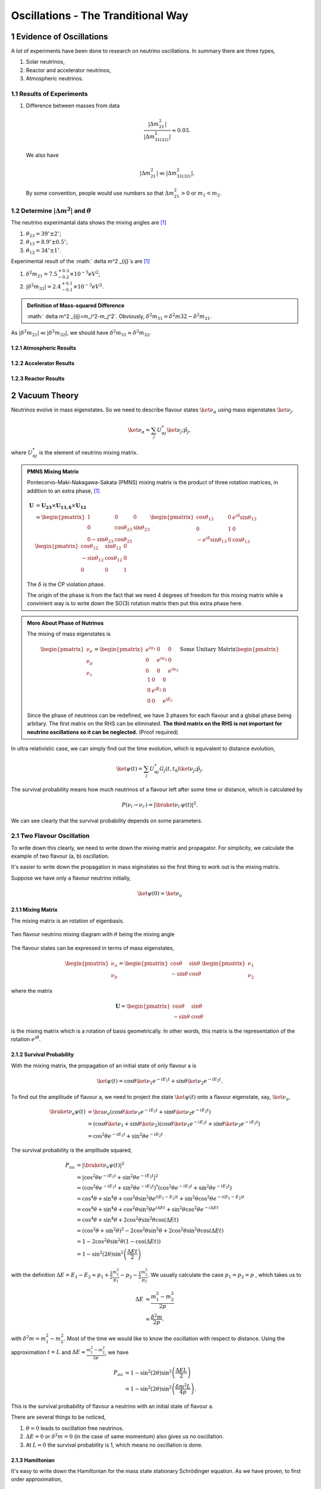 .. sectnum::

Oscillations - The Tranditional Way
============================



Evidence of Oscillations
---------------------------


A lot of experiments have been done to research on neutrino oscillations. In summary there are three types,

1. Solar neutrinos,
2. Reactor and accelerator neutrinos,
3. Atmospheric neutrinos.


Results of Experiments
~~~~~~~~~~~~~~~~~~~~~~~~~


1. Difference between masses from data

   .. math::
      \frac{\lvert \Delta m_{21}^2 \rvert}{\lvert \Delta m_{31(32)}^2 \rvert} \approx 0.03 .

   We also have

   .. math::
      \lvert\Delta m_{21}^2 \rvert \ll \lvert \Delta m_{31(32)}^2 \rvert.

   By some convention, people would use numbers so that :math:`\Delta m_{21}^2 > 0` or :math:`m_1 < m_2`.




Determine :math:`\vert\Delta m^2\vert` and :math:`\theta`
~~~~~~~~~~~~~~~~~~~~~~~~~~~~~~~~~~~~~~~~~~~~~

The neutrino experimantal data shows the mixing angles are [1]_

1. :math:`\theta_{23}=39^{\circ}\pm 2 ^{\circ}`;
2. :math:`\theta_{13}=8.9^{\circ}\pm 0.5^{\circ}`;
3. :math:`\theta_{12}=34^{\circ}\pm 1^{\circ}`.

Experimental result of the :math:` \delta m^2 _{ij}`s are [1]_

1. :math:`\delta^2 m_{21}=7.5^{+0.3}_{-0.2}\times 10^{-5}eV^2`;
2. :math:`\lvert\delta^2 m_{32}\rvert =2.4^{+0.1}_{-0.1}\times 10^{-3}eV^2`.


.. admonition:: Definition of Mass-squared Difference
   :class: note

   :math:` \delta m^2 _{ij}=m_i^2-m_j^2`. Obviously, :math:`\delta^2 m_{31}=\delta^2 m{32}-\delta^2 m_{21}`.


As :math:`\lvert \delta^2 m_{21}\rvert\ll \lvert\delta^2 m_{32}\rvert`, we should have :math:`\delta^2 m_{31} \approx \delta^2 m_{32}`.



Atmospheric Results
``````````````````````````````

Accelerator Results
```````````````````````````

Reactor Results
`````````````````````````






Vacuum Theory
---------------------




Neutrinos evolve in mass eigenstates. So we need to describe flavour states :math:`\ket{\nu_\alpha}` using mass eigenstates :math:`\ket{\nu_j}`.

.. math::
   \ket{\nu_\alpha} = \sum_j U^*_{\alpha j} \ket{\nu_j;\tilde p_j},

where :math:`U^*_{\alpha j}` is the element of neutrino mixing matrix.


.. admonition:: PMNS Mixing Matrix
   :class: note

   Pontecorvo-Maki-Nakagawa-Sakata (PMNS) mixing matrix is the product of three rotation matrices, in addition to an extra phase, [1]_

   .. math::
      \mathbf U &= \mathbf {U_{23}} \times \mathbf {U_{13,\delta}} \times \mathbf {U_{12}} \\
      & = \begin{pmatrix} 1 & 0 & 0 \\ 0 &\cos\theta_{23} & \sin\theta_{23} \\ 0 -\sin\theta_{23} & \cos\theta_{23} \end{pmatrix}  \begin{pmatrix} \cos\theta_{13} & 0 & e^{i\delta} \sin\theta_{13} \\ 0 & 1 & 0 \\ -e^{i\delta}\sin\theta_{13} & 0 & \cos\theta_{13}  \end{pmatrix} \begin{pmatrix} \cos\theta_{12} & \sin\theta_{12} & 0 \\ -\sin\theta_{12} & \cos \theta_{12} & 0 \\ 0 & 0 & 1 \end{pmatrix}

   The :math:`\delta` is the CP violation phase.

   The origin of the phase is from the fact that we need 4 degrees of freedom for this mixing matrix while a convinient way is to write down the SO(3) rotation matrix then put this extra phase here.


.. admonition:: More About Phase of Nutrinos
   :class: note

   The mixing of mass eigenstates is

   .. math::
      \begin{pmatrix} \nu_e \\ \nu_\mu \\ \nu_\tau  \end{pmatrix} = \begin{pmatrix} e^{i\alpha_1} & 0 & 0 \\ 0 & e^{i\alpha_2} & 0 \\ 0 & 0 & e^{i\alpha_3} \end{pmatrix} \text{Some Unitary Matrix} \begin{pmatrix} 1 & 0 & 0 \\ 0 & e^{i\beta_2} & 0 \\ 0 & 0 & e^{i\beta_3} \end{pmatrix}

   Since the phase of neutrinos can be redefined, we have 3 phases for each flavour and a global phase being arbitary. The first matrix on the RHS can be eliminated. **The third matrix on the RHS is not important for neutrino oscillations so it can be neglected.** (Proof required)



In ultra relativistic case, we can simply find out the time evolution, which is equivalent to distance evolution,

.. math::
   \ket{\psi(t)} = \sum_j U^*_{\alpha j} G_j(t,t_0) \ket{\nu_j;\tilde p_j}.


The survival probability means how much neutrinos of a flavour left after some time or distance, which is calculated by

.. math::
   P(\nu_l\to\nu_{l'}) = \lvert \braket{\nu_{l'} }{\psi (t)}  \rvert^2 .

We can see clearly that the survival probability depends on some parameters.


Two Flavour Oscillation
~~~~~~~~~~~~~~~~~~~~~


To write down this clearly, we need to write down the mixing matrix and propagator. For simplicity, we calculate the example of two flavour (a, b) oscillation.

It's easier to write down the propagation in mass eiginstates so the first thing to work out is the mixing matrix.

Suppose we have only a flavour neutrino initially,

.. math::
   \ket{\psi(0)} = \ket{\nu_a}


Mixing Matrix
`````````````````````````````

The mixing matrix is an rotation of eigenbasis.

.. figure:: assets/nuetrinoMixingAngle.png
   :align: center
   :alt: Two Flavour Neutrino Mixing

   Two flavour neutrino mixing diagram with :math:`\theta` being the mixing angle

The flavour states can be expressed in terms of mass eigenstates,

.. math::
   \begin{pmatrix}\nu_a \\ \nu_b\end{pmatrix} = \begin{pmatrix}  \cos\theta  & \sin\theta \\ -\sin\theta  & \cos\theta \end{pmatrix}   \begin{pmatrix}\nu_1 \\ \nu_2\end{pmatrix}

where the matrix

.. math::
   \mathbf U = \begin{pmatrix}  \cos\theta  &  \sin\theta \\ -\sin\theta  & \cos\theta \end{pmatrix}

is the mixing matrix which is a rotation of basis geometrically. In other words, this matrix is the representation of the rotation :math:`e^{i\hat\theta}`.







Survival Probability
`````````````````````````````


With the mixing matrix, the propagation of an initial state of only flavour a is

.. math::
   \ket{\psi(t)} = \cos\theta \ket{\nu_1} e^{-i E_1 t} + \sin\theta \ket{\nu_2} e^{-i E_2 t} .


To find out the amplitude of flavour a, we need to project the state :math:`\ket{\psi(t)}` onto a flavour eigenstate, say, :math:`\ket{\nu_a}`,

.. math::
   \braket{\nu_a}{\psi(t)} & = \bra{\nu_a}\left( \cos\theta \ket{\nu_1} e^{-i E_1 t} + \sin\theta \ket{\nu_2} e^{-i E_2 t}\right) \\
   &= \left( \cos\theta \ket{\nu_1}  + \sin\theta \ket{\nu_2} \right) \left( \cos\theta \ket{\nu_1} e^{-i E_1 t} + \sin\theta \ket{\nu_2} e^{-i E_2 t}\right) \\
   & = \cos^2\theta e^{-iE_1t} + \sin^2\theta e^{-i E_2 t}

The survival probability is the amplitude squared,

.. math::
   P_{aa} & = \lvert \braket{\nu_a}{\psi(t)} \rvert ^2 \\
   & = \lvert \cos^2\theta e^{-iE_1t} + \sin^2\theta e^{-i E_2 t}  \rvert^2 \\
   & = \left( \cos^2\theta e^{-iE_1t} + \sin^2\theta e^{-i E_2 t}  \right)^* \left( \cos^2\theta e^{-iE_1t} + \sin^2\theta e^{-i E_2 t}  \right) \\
   & = \cos^4\theta + \sin^4\theta + \cos^2\theta\sin^2\theta e^{i(E_1-E_2)t}+ \sin^2\theta\cos^2\theta e^{-i(E_1-E_2)t} \\
   & = \cos^4\theta + \sin^4\theta + \cos^2\theta\sin^2\theta e^{i\Delta E t}+ \sin^2\theta\cos^2\theta e^{-i\Delta E t} \\
   & = \cos^4\theta + \sin^4\theta + 2 \cos^2\theta\sin^2\theta \cos(\Delta E t) \\
   & = (\cos^2\theta +\sin^2\theta)^2 - 2\cos^2\theta \sin^2\theta  + 2 \cos^2\theta\sin^2\theta \cos(\Delta E t) \\
   & = 1 - 2 \cos^2\theta \sin^2\theta (1 - \cos(\Delta E t)) \\
   & = 1 - \sin^2(2\theta) \sin^2\left( \frac{\Delta E t}{2} \right)

with the definition :math:`\Delta E =  E_1-E_2 \approx p_1 + \frac{1}{2}\frac{m_1^2}{p_1} - p_2 - \frac{1}{2}\frac{m_2^2}{p_2}`. We usually calculate the case :math:`p_1=p_2=p` , which takes us to

.. math::
   \Delta E & \approx \frac{m_1^2 - m_2^2}{2p} \\
   & = \frac{\delta^2 m}{2p} .

with :math:`\delta^2 m=m_1^2 - m_2^2`. Most of the time we would like to know the oscillation with respect to distance. Using the approximation :math:`t = L` and :math:`\Delta E \approx \frac{m_1^2 - m_2^2}{2p}`, we have

.. math::
   P_{aa} &= 1 - \sin^2(2\theta) \sin^2\left( \frac{\Delta E L}{2} \right) \\
   & = 1 -  \sin^2(2\theta) \sin^2\left( \frac{ \delta m^2  L}{4p} \right) .

This is the survival probability of flavour a neutrino with an initial state of flavour a.


There are several things to be noticed,

1. :math:`\theta=0` leads to oscillation free neutrinos.
2. :math:`\Delta E=0` or :math:`\delta ^2m =0` (in the case of same momentum) also gives us no oscillation.
3. At :math:`L=0` the survival probability is 1, which means no oscillation is done.



Hamiltonian
````````````````````

It's easy to write down the Hamiltonian for the mass state stationary Schrödinger equation. As we have proven, to first order approximation,

.. math::
   E = p + \frac{1}{2}\frac{m^2}{p}

.. math::
   \mathbf H_j &= \begin{pmatrix} p + \frac{1}{2}\frac{m_1^2}{p} & 0 \\ 0 & p + \frac{1}{2}\frac{m_2^2}{p} \end{pmatrix} \\
   & = p \mathbf I + \frac{1}{2p}\begin{pmatrix} m_1^2 & 0 \\ 0 & m_2^2 \end{pmatrix}

However, the Hamiltonian we prefer is the one for flavour eigenstates. To achieve this, we only need to rotate this previous Hamiltonian using the mixing matrix :math:`\mathbf U`.

.. math::
   \mathbf H_{\alpha} & = \mathbf U \hat H_j  \mathbf U^T \\
   & =  \begin{pmatrix}  \cos\theta & \sin\theta \\ -\sin\theta  & \cos\theta \end{pmatrix} \left( p \mathbf I + \frac{1}{2p}\begin{pmatrix} m_1^2 & 0 \\ 0 & m_2^2 \end{pmatrix} \right)   \begin{pmatrix}  \cos\theta & -\sin\theta \\ \sin\theta & \cos\theta \end{pmatrix} \\
   & = p \mathbf I + \frac{1}{2p} \begin{pmatrix} \cos^2\theta m_1^2 + \sin^2\theta m_2^2 & -\sin\theta\cos\theta m_1^2 + \sin\theta\cos\theta m_2^2 \\ -\sin\theta\cos\theta m_1^2 + \sin\theta\cos\theta m_2^2 & \sin^2\theta m_1^2 + \cos^2\theta m_2^2 \end{pmatrix} \\
   & = p \mathbf I + \frac{1}{2p} \begin{pmatrix} m_1^2 - \delta^2 m \sin^2\theta & -\frac{1}{2}\sin 2\theta  \delta m^2  \\ -\frac{1}{2}\sin 2\theta  \delta m^2  & m_2^2+ \delta m^2 \sin^2\theta \end{pmatrix} \\
   & = p \mathbf I + \frac{1}{2p} \left( \frac{1}{2}(m_1^2+m_2^2) \mathbf I -   \frac{1}{2}\begin{pmatrix} - \delta m^2 \cos 2\theta & \delta^2 m \sin 2\theta \\  \delta m^2 \sin 2\theta & \delta^2 m\cos 2\theta \end{pmatrix} \right) \\
   & = \left(p + \frac{m_1^2+m_2^2}{4p} \right)\mathbf I - \frac{1}{4p}\begin{pmatrix} - \delta m^2 \cos 2\theta & \delta^2 m \sin 2\theta \\  \delta m^2 \sin 2\theta & \delta^2 m\cos 2\theta \end{pmatrix}

Again we see clearly, no oscillation will apear as long as mixing angle :math:`\theta=0` or :math:` \delta m^2 =0`.


.. note::
   The reason we can do this is that this mixing matrix is time and space independent. To see this, we first write down the Schrödinger equation for mass eigenstates,

   .. math::
      i d_t \ket{\Phi_j} = \hat H_j \ket{\Phi_j}.

   Applying the mixing matrix,

   .. math::
      i d_t \mathbf U^{-1} \ket{\Phi_\alpha} = \hat H_j  \mathbf U^{-1} \ket{\Phi_\alpha}.

   Notice that the mixing matrix, which is a rotation, is orthonormal, :math:`\mathbf U \mathbf U^T=\mathbf I`. Then we have inverse of this matrix is the same as the transpose.

   .. math::
      i d_t \mathbf U^T \ket{\Phi_\alpha} = \hat H_j  \mathbf U^T \ket{\Phi_\alpha}.

   Multiply on both sides :math:`\mathbf U` and remember the fact that the mixing matrix is orthonormal, we have

   .. math::
      i d_t \ket{\Phi_\alpha} = \mathbf U \hat H_j  \mathbf U^T \ket{\Phi_\alpha}.

   Now we can define the Hamiltonian for flavour states,

   .. math::
      \mathbf H_{\alpha} = \mathbf U \mathbf H_j  \mathbf U^T .



Since Pauli matrices plus identity forms a complete basis for all 2 by 2 matrices, it our Hamiltonian can be written as

.. math::
   \mathbf H  &= \frac{\delta^2 m}{4E}\begin{pmatrix} -\cos 2\theta & \sin 2\theta \\ \sin 2\theta & \cos 2\theta \end{pmatrix} \\
   & = \frac{\delta^2 m}{4 E} \left( -\cos 2\theta \mathbf{\sigma_z} + \sin 2\theta \mathbf{\sigma_x} \right).


.. note::
   Pauli matrices are

   .. math::
      \sigma_x = \begin{pmatrix}0 & 1 \\ 1 & 0\end{pmatrix} \\
      \sigma_y = \begin{pmatrix}0 & -i \\ i & 0\end{pmatrix} \\
      \sigma_x = \begin{pmatrix}1 & 0 \\ 0 & -1\end{pmatrix}.


   In a more compact way,

   .. math::
      \sigma_j = \begin{pmatrix} \delta_{j3}&\delta_{j1}-i\delta_{j2}\\ \delta_{j1}+i\delta_{j2}&-\delta_{j3}\end{pmatrix}  .





Equation of Motion in Matter
--------------------------------------


Hamiltonian
~~~~~~~~~~~~~~~~~~~~~~~~~~~~~~~


We have already derived the Hamiltonian for vacuum oscillatioin,

.. math::
   H_v=\frac{ \delta m^2 }{2E}\frac{1}{2}\begin{pmatrix} -\cos 2\theta_v & \sin 2 \theta_v \\ \sin 2\theta_v & \cos 2\theta_v  \end{pmatrix},

where we would like to define a new matrix,

.. math::
   \mathbf B = \frac{1}{2}\begin{pmatrix}  -\cos 2\theta_v & \sin 2 \theta_v \\ \sin 2\theta_v & \cos 2\theta_v  \end{pmatrix},

so that the vacuum Hamiltonian can be written as

.. math::
   H_v = \frac{ \delta m^2 }{2E}\mathbf B


The **effect of matter**, as we have already discussed before, adds an extra term

.. math::
   H_m = \sqrt{2}G_F n_e L.

Here we have

.. math::
   L = \begin{pmatrix} 1 & 0 \\ 0 & 0 \end{pmatrix}.



.. note::

   Previously in the MSW effect section, we have :math:`L=\frac{1}{2}\sigma_3`. The reason, as explained there, is that we can always write down a 2 by 2 matrix using Pauli matrices and indentity matrix and identity matrix only shifts the overall eigenvalue not the eigenvector so we can just drop the identity term.




One other term is the self-interaction of neutrinos, i.e., neutral-current neutrino-neutrino forward exchange scattering,

.. math::
   H_\nu =\sqrt{2}G_F \int d^3\mathbf p' (1-\hat {\mathbf p}\cdot \hat{\mathbf p}')(\rho_{p'}-\bar \rho_{p'}).


The overall Hamiltonian is

.. math::
   H = H_0 + H_m + H_\nu ,

where the vacuum Hamiltonian is

.. math::
   H_0 &= \frac{\delta^2 m}{2E} \mathbf B \\
   & = \frac{\delta^2 m}{2E} U \left(\frac{1}{2}\sigma_3 \right) U^\dagger .






Equation of Motion
~~~~~~~~~~~~~~~~~~~~~~~~~~~~~~~~


From the Hamiltonian, Von Neumann equation is

.. math::
   i \frac{\partial}{\partial t}\rho = \left[ H , \rho\right]


In `Picture <.picture.html>`_ chapter we have seen the definition of a polarization matrix. The components of a polarization vector (**for neutrinos**) is given by

.. math::
   P_{\omega,i} &\propto \mathrm{Tr} (\rho_E \sigma_i) \\
   & = \frac{1}{n_\nu} \frac{\lvert \delta^2 m \rvert}{2\omega^2} \times  \mathrm{Tr} (\rho_E \sigma_i) .

For anitneutrinos, we have a negative :math:`\omega` which is defined as :math:`\omega = \frac{ \delta m^2 }{2E}` (neutrinos) and :math:`\omega_{\bar\nu}= - \frac{ \delta m^2 }{2E}` (anitneutrinos). The polarization is defined as

.. math::
   P_{\omega,i} = - \frac{1}{n_\nu} \frac{\lvert \delta^2 m \rvert}{2\omega^2} \times  \mathrm{Tr} (\bar \rho_E \sigma_i) .


With all these definitions, Von Neumann equation multiply by :math:`\vec{\sigma} = \sigma_1 \hat e_1 + \sigma_2 \hat e_2 + \sigma_3 \hat e_3`, we have

.. math::
   i \dot \rho \sum_i \sigma_i \hat e_i = \left[H, \rho\right] \sum_i\sigma_i \hat e_i.

Notice that Pauli matrices are Hermitian and Unitary, we can alway insert the identity :math:`\mathbf I = \sigma_j \sigma_j^\dagger`.


.. admonition:: Commutator and Cross Product
   :class: note

   Commutator of two vectors,

   .. math::
      \vec A \times \vec B & = (A_2 B_3 - A_3 B_2) \hat e_1 + (A_3 B_1 - A_1 B_2)\hat e_2 + (A_1 B_2 - A_2 B_3)\hat e_3


.. admonition:: Trace of Pauli Matrices
   :class: note

   All Pauli matrices have vanishing trace. And what makes our calculation more convinient is that the trace of matrices is invariant under cyclic permutation, that is

   .. math::
      \mathrm{Tr}(\sigma_i \mathbf H \sigma_j) = \mathrm{Tr}(\mathbf H \sigma_j\sigma_i)

   Notice that to have a non-vanishing trace we need :math:`i=j`. This property really saves our life.


As the definition, we have

.. math::
   \mathbf H &= \vec H\cdot \vec\sigma \\
   \rho & = \vec \rho \cdot \vec \sigma


Using these we can rewrite the commutator

.. math::
   [H,\rho] & = [\vec H \cdot \vec\sigma, \vec \rho \cdot \vec \sigma] \\
   & = \sum_{ik}(H_i \sigma_i \rho_k \sigma_k - \rho_k \sigma_k H_i \sigma_i )\\
   & = \sum_{ik}(H_i\rho_k \sigma_i\sigma_k - \rho_k H_i \sigma_k \sigma_i) \\
   & = \sum_{ik} H_i\rho_k (\sigma_i\sigma_k-\sigma_k\sigma_i) \\
   & = \sum_{ik} H_i \rho_k [\sigma_i,\sigma_k] \\
   & =  \sum_{ik} H_i \rho_k 2i \epsilon_{ikn}\sigma_n \\
   & =  2i \sum_{ik}\epsilon_{ikn}\sigma_n H_i \rho_k

Multiply by :math:`\sigma_j` and take the trace, we get,

.. math::
   \mathrm{Tr}(\sigma_j [H,\rho]) & =  2i \mathrm{Tr}(\sum_{ik}\epsilon_{ikn}\sigma_j\sigma_n H_i \rho_k )\\
   &= 2i \sum_{ik} \mathrm{Tr}(\epsilon_{ikj} \mathrm I  H_i \rho_k  ) \\
   & = 2i \sum_{ik} \epsilon_{jik} H_i\rho_k  \mathrm{Tr}(\mathbf I) \\
   & = 4i \epsilon_{jik}H_i\rho_k.


The corresponding LHS after these work becomes

.. math::
   i\mathrm{Tr}(\sigma_j \dot \rho_i \sigma_i) & = i \partial_t \rho_j \mathrm{Tr}( I) \\
   & = 2i\dot{P_j}


The Von Neuman equation becomes

.. math::
   \dot{\vec P} = 2 \vec H \times \vec P.

We know explicitly what polarization vector is

.. math::
   P_j = \mathrm{Constant} \mathrm {Tr} (\rho \sigma_j)

for neutrinos while

.. math::
   \bar P_j = -\mathrm{Constant} \mathrm {Tr} (\bar \rho \sigma_j).

The vectorized Hamiltonian is

.. math::
   H = H_i\sigma_i.

Multiply by :math:`\sigma_j` and take the trace,

.. math::
   \mathrm{Tr}(H\sigma_j) = H_j \mathrm{Tr}(\mathbf I),

that is,

.. math::
   \mathrm{Tr}(H\sigma_j) = 2 H_j.


.. admonition:: Hamiltonian

   The Hamiltonian for homogeneous isotropic environment is

   .. math::
      H &= H_0 + H_m + H_\nu \\
      & = \omega \mathbf B + \lambda \mathbf L + \sqrt{ G_F} \int_0^\infty dE' (\rho_E' - \bar \rho_E' ).

Then the equation we need becomes

.. math::
   \dot{\vec P_\omega} = (\omega \vec B + \lambda \vec L + \mu \vec D) \times \vec P_{\omega}.

where :math:`\vec B = \mathrm {Tr}(\mathbf B \vec \sigma)`, :math:`\vec L = \mathrm{Tr}(\mathbf L \vec \sigma)`, :math:`\vec D = \int_{-\infty}^{\infty}d\omega \vec P_\omega`.

















MSW Effect
-------------------


.. admonition:: Physics of MSW
   :class: note

   As neutrinos passing by matter, the effective mass coming from energy change becomes important thus changing it's eigenstates and propagation.



Neutrinos do interact with matter, mostly electrons in most cases.

.. figure:: assets/nueNeutral.png

.. code:: tex

   \begin{fmfgraph*}(200,180)
     \fmfleft{i1,i2}
     \fmfright{o1,o2}
     \fmf{fermion}{i1,v1,o1}
     \fmf{fermion}{i2,v2,o2}
     \fmf{photon}{v1,v2}
     \fmflabel{$v_e$}{i2}
     \fmflabel{$e^-$}{i1}
     \fmflabel{$v_e$}{o2}
     \fmflabel{$e^-$}{o1}
     \fmf{photon,label=$Z$}{v1,v2}
   \end{fmfgraph*}


.. figure:: assets/nutaueNeutral.png



.. code:: tex

   \begin{fmfgraph*}(200,180)
    \fmfleft{i1,i2}
    \fmfright{o1,o2}
    \fmf{fermion}{i1,v1,o1}
    \fmf{fermion}{i2,v2,o2}
    \fmf{photon}{v1,v2}
    \fmflabel{$v_\tau$}{i2}
    \fmflabel{$e^-$}{i1}
    \fmflabel{$v_\tau$}{o2}
    \fmflabel{$e^-$}{o1}
    \fmf{photon,label=$Z$}{v1,v2}
   \end{fmfgraph*}



.. figure:: assets/nueCharged.png


.. code:: tex

   \begin{fmfgraph*}(200,180)
    \fmfleft{i1,i2}
    \fmfright{o1,o2}
    \fmf{fermion}{i1,v1,o1}
    \fmf{fermion}{i2,v2,o2}
    \fmf{photon}{v1,v2}
    \fmflabel{$v_e$}{i2}
    \fmflabel{$e^-$}{i1}
    \fmflabel{$v_e$}{o1}
    \fmflabel{$e^-$}{o2}
    \fmf{photon,label=$W^{-}$}{v1,v2}
   \end{fmfgraph*}


The one that is missing is the charged current for :math:`nu_\tau` and :math:`e^{-}` interaction because of lepton number conservation.

The first two diagrams will add two equal terms on the diagonal terms of Hamiltonian, which can be viewed as adding a number times identity matrix thus conserves the eigenstates while shifts the eigenvalues. However, the third diagram will only add a term to the first diagonal term of Hamiltonian, which is the weak coupling :math:`\Delta = \sqrt{2}G_F n(x)` with :math:`n(x)` being the number density of electrons.

.. admonition:: Weak Interaction
   :class: note

   We can guess this interaction term using physics picture. This interaction should be proportional to density of electrons with a coupling constant :math:`G_F`. Then check the dimensions.

   .. math::
      [G_F] &= [E]^{-2} \\
      [n(x)] & = [E]^3

   So the dimension is right. The missing constant is :math:`\sqrt{2}`.



This symmetry breaking will change the evolution and makes the states more electron neutrino.

This is the reason of MSW effect.

The MSW effect itself can be made clear using the example of neutrino oscillations in our sun.


.. admonition:: Small Mixing Angle
   :class: note

   Take two flavour mixing as an example.

   .. math::
      \begin{pmatrix}\nu_e \\ \nu_x\end{pmatrix} = \begin{pmatrix}  \cos\theta & \sin\theta \\ -\sin\theta  & \cos\theta \end{pmatrix}   \begin{pmatrix}\nu_1 \\ \nu_2\end{pmatrix}

   In the small mixing angle limit,

   .. math::
      \begin{pmatrix}\nu_e \\ \nu_x\end{pmatrix} \to \begin{pmatrix}  1 & \theta \\ -\theta  & 1 \end{pmatrix}   \begin{pmatrix}\nu_1 \\ \nu_2\end{pmatrix}

   which is very close to an identity matrix. This implies that electron neutrino is more like mass eigenstate :math:`\nu_1`. By :math:`\nu_1` we mean the state with energy :math:`\frac{ \delta m^2 }{4E}` in vacuum.

   We need this intuitive picture to understand MSW effect. Electron neutrinos are almost identical to the low mass neutrino mass eigenstate. **However, as we will see, due to the matter interaction, the electron flavour neutrino is corresponding to the HEAVY mass eigenstate.** This is the key idea in physics of MSW effect.


The Hamiltonian for neutinos with neutrino-matter interaction (in flavour basis) is

.. math::
   \mathbf H = \frac{ \delta m^2 }{4E}\begin{pmatrix} -\cos 2\theta & \sin 2\theta \\ \sin 2\theta & \cos 2\theta \end{pmatrix}  {\color{red} + \frac{\Delta}{2} \mathbf {\sigma_3}}  {\color{green}+ \Delta \mathbf I},

where the last term (green part) can be neglected because this term will only shift all the eigenvalues with the same amount without changing the eigenvectors.

Define a quantities like :math:`\omega=\frac{ \delta m^2 }{2E}` for neutrinos ( :math:`\bar\omega = \frac{ \delta m^2 }{-2E}` for antineutrinos) and :math:`\Delta = \sqrt{2} G_F n(x)` (which might be denoted by :math:`\nu = \sqrt{2}G_F n_\nu` in other lituratures).


Using Pauli matrices, I can decompose this to

.. math::
   \mathbf H = \frac{\omega}{2}= ( -\cos2\theta \sigma_3 + \sin 2\theta \sigma_1 )   {\color{red} + \frac{\Delta}{2} \mathbf {\sigma_3}}  {\color{green}+ \Delta \mathbf I}

.. note::
   As a reminder, :math:`\Delta = \sqrt{2}G_F n(x)`.


.. note::
   The red part is from the charged current Feynman diagram. We have a :math:`\mathbf\sigma_3` matrix instead of an matrix like

   .. math::
      \begin{pmatrix}1 & 0 \\ 0 & 0 \end{pmatrix}

   because we rewrite this matrix with Pauli matrices and identy. Then the identities are neglected.

   This can be done properly because Pauli matrice and Identy matrix form a complete basis.

In a more compact form, this Hamiltonian is

.. math::
   \mathbf H &= \frac{ \delta m^2 }{4E} \left( -\cos 2\theta \mathbf {\sigma_3 } + \sin 2\theta \mathbf{\sigma_1} \right)  {\color{red} + \frac{\Delta}{2} \mathbf {\sigma_3}} \\
   & = \left(\frac{\Delta}{2} -\frac{ \delta m^2 }{4E} \cos 2\theta\right) \mathbf {\sigma_3 } + \frac{ \delta m^2 }{4E} \sin 2\theta \mathbf{\sigma_1}

.. note::
   Eigenvalues of :math:`\mathbf {\sigma_3}` are 1 and -1 with corresponding eigenvectors

   .. math::
      \begin{pmatrix}1\\ 0 \end{pmatrix}

   and

   .. math::
      \begin{pmatrix}0\\ 1 \end{pmatrix}.

As we have mentioned, this Hamiltonian is in flavour basis. When mixing angle :math:`\theta \to 0`, the eigenvectors are almost eigenvectors of :math:`\mathbf{\sigma_3}` which are electron neutrinos and x type neutrinos.


.. admonition:: Interesting Limits
   :class: note

   Before we really solve the equation of motion, some interesting limits can be shown here.

   **Interaction** :math:`\Delta` **is much larger than cacuum mixing terms.** In this case, the Hamiltonian becomes diagonalized and the neutrinos will stay on it's flavour eigenstates in the propagation.

   **Interaction** :math:`\Delta` **is much smaller than vacuum mixing terms.** The propagation reduces to vacuum case.




To see this effect quantitively, we need to diagonalize this Hamiltonian (**Can we actually diagonalize the equation of motion? NO!**). Equivalently, we can rewrite it in the basis of mass eigenstates :math:`\{\ket{\nu_L(x)}, \ket{\nu_H(x)}\}`,

.. math::
   \ket{\nu_L(x)} &= \cos\theta(x) \ket{\nu_e} - \sin\theta(x) \ket{\nu_\mu} \\
   \ket{\nu_H(x)} & =  \sin\theta(x) \ket{\nu_e} - \cos\theta(x) \ket{\nu_\mu}.

This new rotation in matrix form is

.. math::
   \begin{pmatrix} \ket{\nu_L(x)} \\ \ket{\nu_H(x)} \end{pmatrix} &= \begin{pmatrix} \cos \theta(x) & -\sin\theta(x) \\ \sin\theta(x) & \cos\theta(x) \end{pmatrix} \begin{pmatrix}\ket{\nu_e} \\ \ket{\nu_x} \end{pmatrix} \\
   & = \mathbf{U^{-1}_x } \begin{pmatrix}\ket{\nu_e} \\ \ket{\nu_x} \end{pmatrix}

.. admonition:: Diagonalize Hamiltonian
   :class: note

   To diagonilize it, we need to multiply on both sides the rotation matrix and its inverse,

   .. math::
      \mathbf {H_{xd}} = \mathbf{U_x^{-1}} \mathbf H \mathbf {U_x}.

   The second step is to set the off diagonal elements to zero. By solving the equaions we can find the :math:`\sin 2\theta(x)` and :math:`\cos 2\theta(x)`.

   .. math::
      \mathbf{H_{xd}} &= \mathbf{U^{-1}_x} \left( A_1 \mathbf{\sigma_1} + A_3 \mathbf{\sigma_3} \right) \mathbf{ U_x } \\
      & = \begin{pmatrix} A_3\cos 2\theta(x) - A_1 \sin 2\theta(x) & A_3 \sin 2\theta(x) + A_1 \cos 2\theta(x) \\ A_3 \sin 2\theta(x) + A_1\cos 2\theta(x) &  - A_3 \cos 2\theta(x) + A_1 \sin 2\theta(x) \end{pmatrix},

   where

   .. math::
      A_3 &  = \frac{\Delta}{2} - \frac{\delta^2 m}{4E}\cos 2\theta \\
      A_1 & =  \frac{\delta^2 m}{4E} \sin 2\theta.

   Set the off-diagonal elements to zero,

   .. math::
      A_3 \sin 2\theta(x) + A_1 \cos 2\theta(x)  = 0

   So the solutions are

   .. math::
      \sin 2\theta(x) & = \frac{A_1}{\sqrt{A_1^2 + A_3^2}} \\
      \cos 2\theta(x) & = \frac{-A_3}{\sqrt{A_1^2+A_3^2}}.

   **This diagonalize the Hamiltonian LOCALLY. It's not possible to diagonalize the Hamiltonian globally if the electron number density is not a constant.**

   **The point is, for equation of motion, we have a differentiation with respect to position** :math:`x`! **So even we diagonalize the Hamiltonian, the equation of motion won't be diagonalized. An extra matrix will occur on the LHS and de-diagonalize the Hamiltonian on RHS.**


.. note::
   As :math:`\Delta \to \infty`, :math:`A_3\to \infty` and :math:`\sin 2\theta(x)` vanishes. Thus the neutrino will stay on flavour eigenstates.

With the newly defined heavy-light mass eigenstates, we can calculate the propagatioin of neutrinos,

.. math::
   i \hbar \partial_t \ket{\psi_x(t)} = \mathbf{Extra Matrix From LHS}\cdot \mathbf H_{xd} \ket{\psi_x(t)}.

We imediately know the propagation is on the heavy-light mass eigenstates under adiabatic condition WITHOUT solving the equation. The eigenvalue of these states are :math:`-\sqrt{A_3^2+A_1^2}` and :math:`\sqrt{A_3^2+A_1^2}`. The absolute value of these solutions grow as :math:`\Delta` becomes large.


.. admonition:: Is Adabatic Condition Valid Here?
   :class: note

   Haxton's paper.

   Before going into the system, here is a discussion of adiabatic in thermodynamics.








From the two solutions we know there is a gap between the two trajectories. We draw a figure with electron number density as the horizontal axis and energy as the vertical axis.


.. figure:: assets/msw.png
   :align: center

   `Neutrino physics <http://scitation.aip.org/content/aapt/journal/ajp/68/1/10.1119/1.19368>`_ by Wick C. Haxton and Barry R. Holstein.







MSW Refraction, Resonance and More
---------------------------------------------------------


.. admonition:: Hysteresis Loops of Neutrino Oscillations Due to MSW Effect
   :class: note

   Due to MSW effect, a system that is close to adiabaticity but not exactly adiabaticity could exhibit hysteresis effect, i.e., neutrinos going from high density region to low density region then coming back could form a hysteresis loop.


TODO

1. Write down the effective potential :math:`V(x)` which depends on the position. Refractive index is defined as :math:`n_{ref} - 1 = \frac{V}{p}`.
2. Two characteristic length: :math:`l_v = \frac{4\pi E}{ \delta m^2 }` as the vacuum oscillation length and :math:`l_0=\frac{2\pi}{V}` as the refraction length. As the becomes comparable resonance occurs. For small mixing angle cases, resonance happens when vacuum length is about the length of refraction.
















Q&A
-----


.. admonition:: Question
   :class: warning

   What are some of the conventions used in liturature?

.. admonition:: Answer
   :class: note

   1. :math:`\Delta m^2_{ij}=m_i^2-m_j^2`.
   2. Flavours of left hand neutrinos are mixing of mass eigen states, :math:`\nu_{lL}=\sum_{j=1}^3 U_{lj}\nu_{jL}(x)`.



.. admonition:: Question
   :class: warning

   Why can we use just quantum mechanics on relativistic neutrinos? In principle one should use quantum field theory or at least relativistic quantum mechanics?


.. admonition:: Answer
   :class: note

   To be answered.





.. admonition:: Question
   :class: warning

   What does the mixing angle mean exactly both in vacuum and matter environment?


.. admonition:: Answer
   :class: note

   There are several ways to illustrate this.

   1. **Rotation angle** in flavour space. For simplicity I use a two component neutrino model.

   .. math::
      \ket{\nu_1} &= \cos\theta \ket{\nu_e} + \sin \theta \ket{\nu_\mu} \\
      \ket{\nu_2} & = -\sin\theta \ket{\nu_e} + \cos\theta \ket{\nu_\mu}

   This is a rotation in a plane with a generator :math:`e^{-i\hat \theta}`. **(Make a figure for this.) + (Write down the 3 components model.)**

   2. **Oscillation probability** involves this angle too. It is a suppression of the oscillation probability.

   3. From the view of **quantum states**, this angle determines how the flavour states are composed with mass eigenstates, i.e., the fraction or probability of each mass eiginstates in a flavour state.





.. admonition:: Question
   :class: warning

   What does wave packet in neutrino oscillation mean?


.. admonition:: Answer
   :class: note

   To Be Answered.


.. admonition:: Question
   :class: warning

   How would a wave packet spread?


.. admonition:: Answer
   :class: note

   A Gaussian wave packet would spread or shrink. The key of this spreading or shrinking is the dispersion relation.

   For **non-relativistic** Gaussian wave packet :math:`\psi(x,t) = e^{-\alpha(k-k_0)^2}` in momentum basis with dispersion relation :math:`\hbar\omega = \frac{\hbar^2 k^2}{2m}`, the expansion of packet is

   .. math::
      \Delta x= \sqrt{\alpha^2+\left(\frac{\hbar t}{2m}\right)^2} .

   Obviously, the RMS width spreads according to group velocity :math:`v_g = \hbar _0/m`.

   **However, the situation could be different for a relativistic neutrino.**




.. admonition:: Question
   :class: warning

   What will scattering do to a wave packet.



.. admonition:: Answer
   :class: note

   **Momentum transfer** for a plan wave case in Born approximation is








Refs & Notes
------------------


.. [1] `Neutrino tomography <http://scitation.aip.org/docserver/fulltext/aapt/journal/ajp/81/9/1.4817314.pdf?expires=1404757170&id=id&accname=389573&checksum=665C4B4FC4EA96902216439ECF5AC17D>`_ by Margaret A. Millhouse & David C. Latimer, American Journal of Physics 81, 646 (2013); `doi: 10.1119/1.4817314 <http://dx.doi.org/10.1119/1.4817314>`_ .
